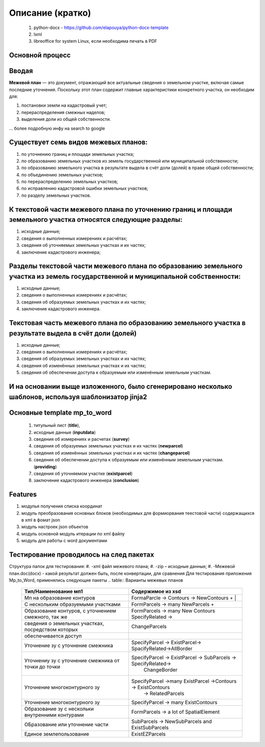Описание (кратко)
=======================================

    #. python-docx - https://github.com/elapouya/python-docx-template
    #. lxml
    #. libreoffice for system Linux, если необходима печать в PDF
	

Основной процесс
""""""""""""""""""""""""""""""""""""""""""""""""""""""""""""""""""""""""""""""""""""""""""""""""""""""""""""
.. image:: _static\MP_to_WORD_process.png
       :scale: 300 %
       :align: center
       :alt: Основной процесс


Вводая
""""""""""""""""""""""""""""""""""""""""""""""""""""""""""""""""""""""""""""""""""""""""""

**Межевой план** — это документ, отражающий все актуальные сведения о земельном участке, включая самые последние уточнения. Поскольку этот план содержит главные характеристики конкретного участка, он необходим для:

#. постановки земли на кадастровый учет;
#. перераспределения смежных наделов;
#. выделения доли из общей собственности.

... более подробную инфу на search to google

Существует семь видов межевых планов:
""""""""""""""""""""""""""""""""""""""""""""""""""""""""""""""""""""""""""""""""""""""""""

#. по уточнению границ и площади земельных участка;
#. по образованию земельных участков из земель государственной или муниципальной собственности;
#. по образованию земельного участка в результате выдела в счёт доли (долей) в праве общей собственности;
#. по объединению земельных участков;
#. по перераспределению земельных участков;
#. по исправлению кадастровой ошибки земельных участков;
#. по разделу земельных участков.

К текстовой части межевого плана по уточнению границ и площади земельного участка относятся следующие разделы:
"""""""""""""""""""""""""""""""""""""""""""""""""""""""""""""""""""""""""""""""""""""""""""""""""""""""""""""""""""""""""""""""""""""""""""""""""""""

#. исходные данные;
#. сведения о выполненных измерениях и расчётах;
#. сведения об уточняемых земельных участках и их частях;
#. заключение кадастрового инженера;

Разделы текстовой части межевого плана по образованию земельного участка из земель государственной и муниципальной собственности:
"""""""""""""""""""""""""""""""""""""""""""""""""""""""""""""""""""""""""""""""""""""""""""""""""""""""""""""""""""""""""""""""""""""""""""""""""""""
#. исходные данные;
#. сведения о выполненных измерениях и расчётах;
#. сведения об образуемых земельных участках и их частях;
#. заключение кадастрового инженера.

Текстовая часть межевого плана по образованию земельного участка в результате выдела в счёт доли (долей)
""""""""""""""""""""""""""""""""""""""""""""""""""""""""""""""""""""""""""""""""""""""""""""""""""""""""""""
#. исходные данные;
#. сведения о выполненных измерениях и расчётах;
#.  сведения об образуемых земельных участках и их частях;
#. сведения об изменённых земельных участках и их частях;
#.  сведения об обеспечении доступа к образуемым или изменённым земельным участкам.

И на основании выще изложенного, было сгенерировано несколько шаблонов, используя шаблонизатор jinja2
""""""""""""""""""""""""""""""""""""""""""""""""""""""""""""""""""""""""""""""""""""""""""""""""""""""""""""
Основные **template mp_to_word**
""""""""""""""""""""""""""""""""""""""""""""""""""""""""""""""""""""""""""""""""""""""""""""""""""""""""""""

    #. титульный лист (**title**),
    #. исходные данные (**inputdata**)
    #. сведения об измерениях и расчетах (**survey**)
    #. сведения об образуемых земельных участках и их частях (**newparcel**)
    #. сведения об изменённых земельных участках и их частях (**changeparcel**)
    #. сведения об обеспечении доступа к образуемым или изменённым земельным участкам. (**providing**)
    #. сведения об уточняемом участке (**existparcel**)
    #. заключение кадастрового инженера (**conclusion**)
	
Features
""""""""""""""""""""""""""""""""""""""""""""""""""""""""""""""""""""""""""""""""""""""""""""""""""""""""""""
#. модулья получения списка координат
#. модуль преобразования  основных блоков (необходимых для формиорвания теестовой части) содержащихся в xml в фомат json
#. модуль настроек json объектов
#. модуль основной модуль итерации по xml файлу
#. модуль для  работы с  word документами

Тестирование проводилось на след пакетах
""""""""""""""""""""""""""""""""""""""""""""""""""""""""""""""""""""""""""""""""""""""""""""""""""""""""""""
Структура папок для тестирования:
#. -xml файл межевого плана;
#. -zip – исходные данные;
#. -Межевой план.doc(docx)  - какой результат должен быть, после конвертации, для сравнения
Для тестирования приложения Mp_to_Word, применялись следующие пакеты
.. table:: Варианты межевых планов
    =========================================================  =================================================================
      Тип/Наименование мп1    									Содержимое из xsd  
    =========================================================  =================================================================
     Мп на образование  контуров   								  FormaParcle -> Contours -> NewContours	+  |
     С нескольким образуемыми участками  						  FormParcels -> many NewParcels	+       	
	 Образование контуров, с уточнением смежного, так же   		  FormParcels -> many New Contours SpecifyRelated -> 
	 сведения о земельных участках, посредством которых     		ChangeParcels 
	 обеспечивается доступ  
	 Уточнение зу с уточнение смежника 						 	  SpecifyParcel -> ExistParcel-> SpacifyRelated->AllBorder
	 Уточнениу зу с уточнение смежника от точки до точки          SpecifyParcel -> ExistParcel -> SubParcels -> SpecifyRelated->
																  ChangeBorder  
	 Уточнение многоконтурного зу								  SpecifyParcel ->many ExistParcel ->Contours -> ExistContours
																	-> RelatedParcels									  
																	
	 Уточнение многоконтурного зу								  SpecifyParcel -> many ExistContours	
	 Образование зу с нескольки внутренними контурами   		  FormParcels -> a lot of SpatialElement
	 ОБразование или уточнение части							  SubParcels -> NewSubParcels and ExistSubParcels
	 Единое землепользование									  ExistEZParcels
    =========================================================  =================================================================
	

